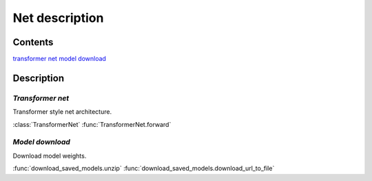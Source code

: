 Net description
~~~~~~~~~~~~~~~~~~~~~~~

Contents
""""""""
`transformer net`_
`model download`_

Description
"""""""""""

`Transformer net`
^^^^^^^^^^^^^^^^^^
.. _`transformer net module`:

Transformer style net architecture.

:class:`TransformerNet`
:func:`TransformerNet.forward`

`Model download`
^^^^^^^^^^^^^^^^^^
.. _`model download module`:

Download model weights.

:func:`download_saved_models.unzip`
:func:`download_saved_models.download_url_to_file`